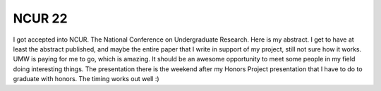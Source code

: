 .. post:: 2008-02-10 21:30:28

NCUR 22
=======

I got accepted into NCUR. The National Conference on Undergraduate
Research. Here is my abstract. I get to have at least the abstract
published, and maybe the entire paper that I write in support of my
project, still not sure how it works. UMW is paying for me to go,
which is amazing. It should be an awesome opportunity to meet some
people in my field doing interesting things. The presentation there
is the weekend after my Honors Project presentation that I have to
do to graduate with honors. The timing works out well :)


